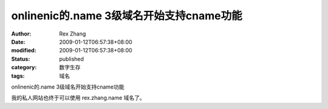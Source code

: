 onlinenic的.name 3级域名开始支持cname功能
##############################################################


:author: Rex Zhang
:date: 2009-01-12T06:57:38+08:00
:modified: 2009-01-12T06:57:38+08:00
:status: published
:category: 数字生存
:tags: 域名


onlinenic的.name 3级域名开始支持cname功能

我的私人网站也终于可以使用 rex.zhang.name 域名了。
